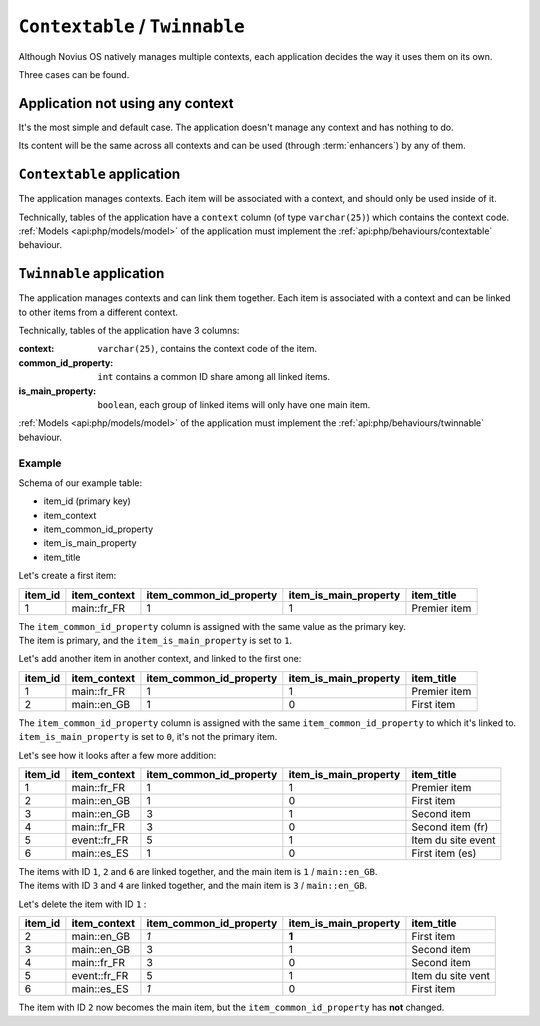 ``Contextable`` / ``Twinnable``
###############################

Although Novius OS natively manages multiple contexts, each application decides the way it uses them on its own.

Three cases can be found.

Application not using any context
*********************************

It's the most simple and default case. The application doesn't manage any context and has nothing to do.

Its content will be the same across all contexts and can be used (through :term:`enhancers`) by any of them.

.. index:: Contextable

``Contextable`` application
***************************

The application manages contexts. Each item will be associated with a context, and should only be used inside of it.

Technically, tables of the application have a ``context`` column (of type ``varchar(25)``) which contains the context
code. :ref:`Models <api:php/models/model>` of the application must implement the :ref:`api:php/behaviours/contextable`
behaviour.

.. index:: Twinnable

``Twinnable`` application
*************************

The application manages contexts and can link them together.
Each item is associated with a context and can be linked to other items from a different context.

Technically, tables of the application have 3 columns:

:context: 			 ``varchar(25)``, contains the context code of the item.
:common_id_property: ``int`` contains a common ID share among all linked items.
:is_main_property:   ``boolean``, each group of linked items will only have one main item.

:ref:`Models <api:php/models/model>` of the application must implement the :ref:`api:php/behaviours/twinnable`
behaviour.

Example
=======

Schema of our example table:

* item_id (primary key)
* item_context
* item_common_id_property
* item_is_main_property
* item_title

Let's create a first item:

=======	============ ======================= ===================== ======================
item_id	item_context item_common_id_property item_is_main_property item_title
=======	============ ======================= ===================== ======================
1       main::fr_FR  1                       1                     Premier item
=======	============ ======================= ===================== ======================

| The ``item_common_id_property`` column is assigned with the same value as the primary key.
| The item is primary, and the ``item_is_main_property`` is set to ``1``.


Let's add another item in another context, and linked to the first one:

=======	============ ======================= ===================== ======================
item_id	item_context item_common_id_property item_is_main_property item_title
=======	============ ======================= ===================== ======================
1       main::fr_FR  1                       1                     Premier item
2       main::en_GB  1                       0                     First item
=======	============ ======================= ===================== ======================

| The ``item_common_id_property`` column is assigned with the same ``item_common_id_property`` to which it's linked to.
| ``item_is_main_property`` is set to ``0``, it's not the primary item.

Let's see how it looks after a few more addition:

=======	============ ======================= ===================== ======================
item_id	item_context item_common_id_property item_is_main_property item_title
=======	============ ======================= ===================== ======================
1       main::fr_FR  1                       1                     Premier item
2       main::en_GB  1                       0                     First item
3       main::en_GB	 3                       1                     Second item
4       main::fr_FR	 3                       0                     Second item (fr)
5       event::fr_FR 5                       1                     Item du site event
6       main::es_ES	 1                       0                     First item (es)
=======	============ ======================= ===================== ======================

| The items with ID ``1``, ``2`` and ``6`` are linked together, and the main item is ``1`` / ``main::en_GB``.
| The items with ID ``3`` and ``4`` are linked together, and the main item is ``3`` / ``main::en_GB``.

Let's delete the item with ID ``1`` :

=======	============ ======================= ===================== ======================
item_id	item_context item_common_id_property item_is_main_property item_title
=======	============ ======================= ===================== ======================
2       main::en_GB  *1*                     **1**                 First item
3       main::en_GB	 3                       1                     Second item
4       main::fr_FR	 3                       0                     Second item
5       event::fr_FR 5                       1                     Item du site vent
6       main::es_ES	 *1*                     0                     First item
=======	============ ======================= ===================== ======================

The item with ID ``2`` now becomes the main item, but the ``item_common_id_property`` has **not** changed.

